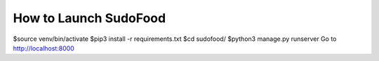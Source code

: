 How to Launch SudoFood
================

$source venv/bin/activate 
$pip3 install -r requirements.txt 
$cd sudofood/ 
$python3 manage.py runserver
Go to http://localhost:8000
